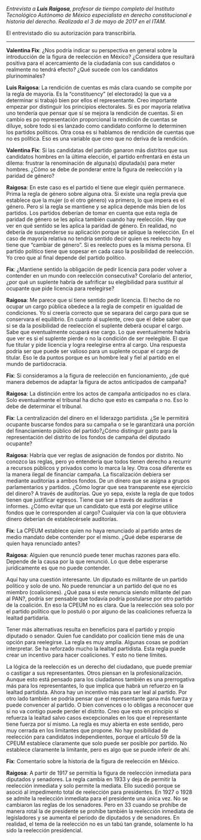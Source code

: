 #+STARTUP: showall
#+OPTIONS: toc:nil
# will change captions to Spanish, see https://lists.gnu.org/archive/html/emacs-orgmode/2010-03/msg00879.html
#+LANGUAGE: es 
#+begin_src yaml :exports results :results value html
  ---
  layout: single
  title:  Entrevista a Luis Raigosa
  author: valentina.fix
  comments: true
  date:   2017-06-26
  tags: 
  ---
#+end_src
#+results:

/Entrevista a *Luis Raigosa*, profesor de tiempo completo del Instituto Tecnológico Autónomo de México especialista en derecho constitucional e historia del derecho. Realizada el 3 de mayo de 2017 en el ITAM./

El entrevistado dio su autorización para transcribirla.

------------------------------------

*Valentina Fix*: ¿Nos podría indicar su perspectiva en general sobre la introducción de la figura de reelección en México? ¿Considera que resultará positiva para el acercamiento de la ciudadanía con sus candidatos o realmente no tendrá efecto? ¿Qué sucede con los candidatos plurinominales?

*Luis Raigosa*: La rendición de cuentas es más clara cuando se compite por la regla de mayoría. Es la “constituency” (el electorado) la que va a determinar si trabajó bien por ellos el representante. Creo importante empezar por distinguir los principios electorales. Si es por mayoría relativa uno tendería que pensar que sí se mejora la rendición de cuentas. Si en cambio es po representación proporcional la rendición de cuentas se diluye, sobre todo si es lanzado como candidato conforme lo determinen los partidos políticos. Otra cosa es si hablamos de rendición de cuentas que no es política. Eso es una variable que creo que no deriva de la rendición. 

*Valentina Fix*: Si las candidatas del partido ganaron más distritos que sus candidatos hombres en la última elección, el partido enfrentará en ésta un dilema: frustrar la renominación de alguna(s) diputada(s) para meter hombres. ¿Cómo se debe de ponderar entre la figura de reelección y la paridad de género?

*Raigosa*: En este caso es el partido el tiene que elegir quién permanece. Prima la regla de género sobre alguna otra. Si existe una regla previa que establece que la mujer (o el otro género) va primero, lo que impera es el género. Pero si la regla se mantiene y se aplica depende más bien de los partidos. Los partidos deberían de tomar en cuenta que esta regla de paridad de género se les aplica también cuando hay reelección. Hay que ver en qué sentido se les aplica la paridad de género. En realidad, no debería de suspenderse su aplicación porque se aplique la reelección. En el caso de mayoría relativa no tendría sentido decir quien es reelecto hoy tiene que “cambiar de género”. Si es reelecto pues es la misma persona. El partido político tiene que sopesar en cada caso la posibilidad de reelección. Yo creo que al final depende del partido político. 

*Fix*: ¿Mantiene sentido la obligación de pedir licencia para poder volver a contender en un mundo con reelección consecutiva? Corolario del anterior, ¿por qué un suplente habría de safrificar su elegibilidad para sustituir al ocupante que pide licencia para reelegirse? 

*Raigosa*: Me parece que sí tiene sentido pedir licencia. El hecho de no ocupar un cargo pública obedece a la regla de competir en igualdad de condiciones. Yo sí creería correcto que se separara del cargo para que se conservara el equilibrio. En cuanto al suplente, creo que el debe saber que si se da la posibilidad de reelección el suplente deberá ocupar el cargo. Sabe que eventualmente ocupará ese cargo. Lo que eventualmente habría que ver es si el suplente pierde o no la condición de ser reelegible. El que fue titular y pide licencia y logra reelegirse entra al cargo. Una respuesta podría ser que puede ser valioso para un suplente ocupar el cargo de titular. Eso le da puntos porque es un hombre leal y fiel al partido en el mundo de partidocracia.

*Fix*: Si consideramos a la figura de reelección en funcionamiento, ¿de qué manera debemos de adaptar la figura de actos anticipados de campaña?

*Raigosa*:  La distinción entre los actos de campaña anticipados no es clara. Solo eventualmente el tribunal ha dicho que esto es campaña o no. Eso lo debe de determinar el tribunal. 

*Fix*: La centralización del dinero en el liderazgo partidista. ¿Se le permitirá ocupante buscarse fondos para su campaña o se le garantizará una porción del financiamiento público del partido?¿Cómo distinguir gasto para la representación del distrito de los fondos de campaña del diputado ocupante? 

*Raigosa*: Habría que ver reglas de asignación de fondos por distrito. No conozco las reglas, pero yo entendería que todos tienen derecho a recurrir a recursos públicos y privados como lo marca la ley. Otra cosa diferente es la manera ilegal de financiar campaña.
La fiscalización debiera ser mediante auditorías a ambos fondos. De un dinero que se asigna a grupos parlamentarios y partidos. ¿Cómo lograr que sea transparente ese ejercicio del dinero? A través de auditorías. Que yo sepa, existe la regla de que todos tienen que justificar egresos. Tiene que ser a través de auditorías e informes. 
¿Cómo evitar que un candidato que está por elegirse utilice fondos que le corresponden al cargo? Cualquier vía con la que obtuviera dinero deberían de establecérsele auditorías. 

*Fix*: La CPEUM establece quien no haya renunciado al partido antes de medio mandato debe contender por el mismo. ¿Qué debe esperarse de quien haya renunciado antes?

*Raigosa*: Alguien que renunció puede tener muchas razones para ello. Depende de la causa por la que renunció. Lo que debe esperarse jurídicamente es que no puede contender. 

Aquí hay una cuestión interesante. Un diputado es militante de un partido político y solo de uno. No puede renunciar a un partido del que no es miembro (coaliciones). ¿Qué pasa si este renuncia siendo militante del pan al PAN?, podría ser pensable que todavía podría postularse por otro partido de la coalición. En eso la CPEUM no es clara.  Que la reelección sea solo por el partido político que lo postuló o por alguno de las coaliciones refuerza la lealtad partidaria. 

Tener más alternativas resulta en beneficios para el partido y propio diputado o senador. Quien fue candidato por coalición tiene más de una opción para reelegirse. La regla es muy amplia. Algunas cosas se podrían interpretar. Se ha reforzado mucho la lealtad partidista.  Esta regla puede crear un incentivo para hacer coaliciones. Y esto no tiene límites. 

La lógica de la reelección es un derecho del ciudadano, que puede premiar o castigar a sus representantes. Otros piensan en la profesionalización. Aunque esto está pensado para los ciudadanos también es una prerrogativa más para los representantes, lo que implica que habrá un refuerzo en la lealtad partidista. Ahora hay un incentivo más para ser leal al partido. Por otro lado también se podría pensar que el representante gana más fuerza y puede convencer al partido. O bien convences o lo obligas a reconocer que si no va contigo puede perder el distrito. Creo que esto en principio sí refuerza la lealtad salvo casos excepcionales en los que el representante tiene fuerza por sí mismo. La regla es muy abierta en este sentido, pero muy cerrada en los limitantes que propone. No hay posibilidad de reelección para candidatos independientes, porque el artículo 59 de la CPEUM establece claramente que solo puede ser posible por partido. No establece claramente la limitante, pero es algo que se puede inferir de ahí.

*Fix*: Comentario sobre la historia de la figura de reelección en México. 

*Raigosa*: A partir de 1917 se permitía la figura de reelección inmediata para diputados y senadores. La regla cambia en 1933 y deja de permitir la reelección inmediata y solo permite la mediata. Ello sucedió porque se asoció al impedimento total de reelección para presidentes. En 1927 o 1928 se admite la reelección inmediata para el presidente una única vez. No se cambiaron las reglas de los senadores. Pero en 33 cuando se prohíbe de manera rotal la de presidente se prohíbe también la reelección inmediata de legisladores y se aumenta el periodo de diputados y de senadores. En realidad, el tema de la reelección no es un tabú tan grande, solamente lo ha sido la reelección presidencial. 
